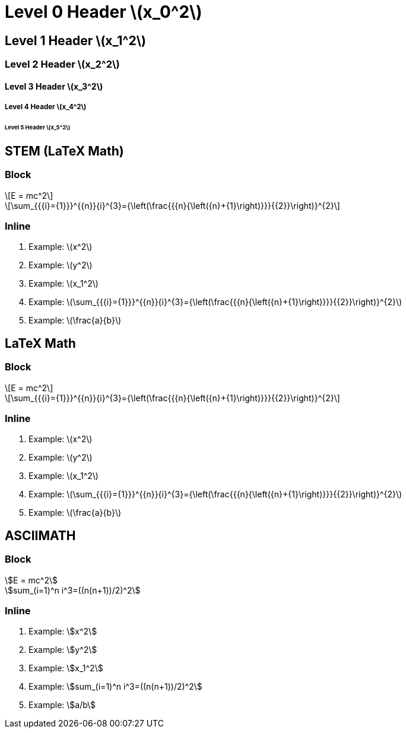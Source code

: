 = Level 0 Header stem:[x_0^2]
:stem: latexmath
:pdf-themesdir: {root}/theme
:imagesdir: {root}/media
:pdf-theme: test

== Level 1 Header stem:[x_1^2]

=== Level 2 Header stem:[x_2^2]

==== Level 3 Header stem:[x_3^2]

===== Level 4 Header stem:[x_4^2]

====== Level 5 Header stem:[x_5^2]

== STEM (LaTeX Math)

=== Block

[stem]
++++
E = mc^2
++++

[stem]
++++
\sum_{{{i}={1}}}^{{n}}{i}^{3}={\left(\frac{{{n}{\left({n}+{1}\right)}}}{{2}}\right)}^{2}
++++

=== Inline

. Example: stem:[x^2]
. Example: stem:[y^2]
. Example: stem:[x_1^2]
. Example: stem:[\sum_{{{i}={1}}}^{{n}}{i}^{3}={\left(\frac{{{n}{\left({n}+{1}\right)}}}{{2}}\right)}^{2}]
. Example: stem:[\frac{a}{b}]

== LaTeX Math

=== Block

[latexmath]
++++
E = mc^2
++++

[latexmath]
++++
\sum_{{{i}={1}}}^{{n}}{i}^{3}={\left(\frac{{{n}{\left({n}+{1}\right)}}}{{2}}\right)}^{2}
++++

=== Inline

. Example: latexmath:[x^2]
. Example: latexmath:[y^2]
. Example: latexmath:[x_1^2]
. Example: latexmath:[\sum_{{{i}={1}}}^{{n}}{i}^{3}={\left(\frac{{{n}{\left({n}+{1}\right)}}}{{2}}\right)}^{2}]
. Example: latexmath:[\frac{a}{b}]

== ASCIIMATH

=== Block

[asciimath]
++++
E = mc^2
++++

[asciimath]
++++
sum_(i=1)^n i^3=((n(n+1))/2)^2
++++

=== Inline

. Example: asciimath:[x^2]
. Example: asciimath:[y^2]
. Example: asciimath:[x_1^2]
. Example: asciimath:[sum_(i=1)^n i^3=((n(n+1))/2)^2]
. Example: asciimath:[a/b]
